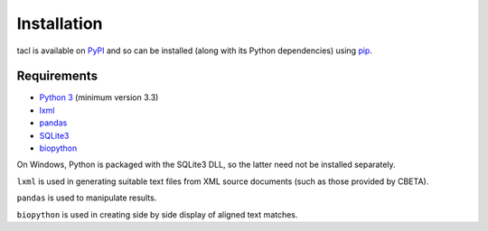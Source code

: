 Installation
============

tacl is available on `PyPI`_ and so can be installed (along with its
Python dependencies) using `pip`_.

Requirements
------------

* `Python 3`_ (minimum version 3.3)
* `lxml`_
* `pandas`_
* `SQLite3`_
* `biopython`_

On Windows, Python is packaged with the SQLite3 DLL, so the latter
need not be installed separately.

``lxml`` is used in generating suitable text files from XML source
documents (such as those provided by CBETA).

``pandas`` is used to manipulate results.

``biopython`` is used in creating side by side display of aligned text
matches.


.. _PyPI: https://pypi.python.org/pypi/tacl
.. _pip: https://pypi.python.org/pypi/pip
.. _Python 3: http://www.python.org/
.. _lxml: http://lxml.de/
.. _pandas: http://pandas.pydata.org/
.. _SQLite3: http://www.sqlite.org/
.. _biopython: http://biopython.org/
